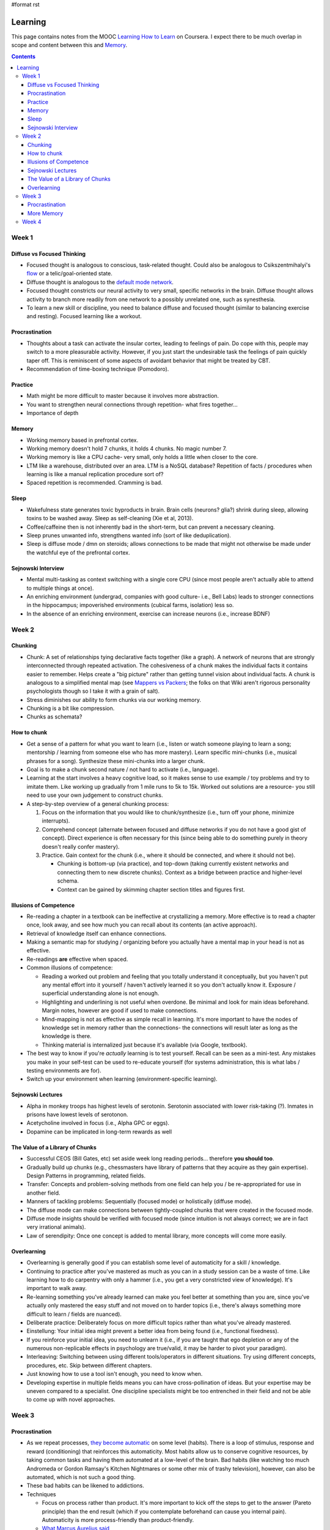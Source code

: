 #format rst

Learning
========

This page contains notes from the MOOC `Learning How to Learn`_ on Coursera.  I expect there to be much overlap in scope and content between this and Memory_.

.. contents:: :depth: 3

Week 1
------

Diffuse vs Focused Thinking
~~~~~~~~~~~~~~~~~~~~~~~~~~~

* Focused thought is analogous to conscious, task-related thought.  Could also be analogous to Csikszentmihalyi's flow_ or a telic/goal-oriented state.

* Diffuse thought is analogous to the `default mode network`_.

* Focused thought constricts our neural activity to very small, specific networks in the brain.  Diffuse thought allows activity to branch more readily from one network to a possibly unrelated one, such as synesthesia.

* To learn a new skill or discipline, you need to balance diffuse and focused thought (similar to balancing exercise and resting).  Focused learning like a workout.

Procrastination
~~~~~~~~~~~~~~~

* Thoughts about a task can activate the insular cortex, leading to feelings of pain.  Do cope with this, people may switch to a more pleasurable activity.  However, if you just start the undesirable task the feelings of pain quickly taper off.  This is reminiscent of some aspects of avoidant behavior that might be treated by CBT.

* Recommendation of time-boxing technique (Pomodoro).

Practice
~~~~~~~~

* Math might be more difficult to master because it involves more abstraction.

* You want to strengthen neural connections through repetition- what fires together...

* Importance of depth

Memory
~~~~~~

* Working memory based in prefrontal cortex.

* Working memory doesn't hold 7 chunks, it holds 4 chunks.  No magic number 7.

* Working memory is like a CPU cache- very small, only holds a little when closer to the core.

* LTM like a warehouse, distributed over an area.  LTM is a NoSQL database?  Repetition of facts / procedures when learning is like a manual replication procedure sort of?

* Spaced repetition is recommended.  Cramming is bad.

Sleep
~~~~~

* Wakefulness state generates toxic byproducts in brain.  Brain cells (neurons? glia?) shrink during sleep, allowing toxins to be washed away.  Sleep as self-cleaning (Xie et al, 2013).

* Coffee/caffeine then is not inherently bad in the short-term, but can prevent a necessary cleaning.

* Sleep prunes unwanted info, strengthens wanted info (sort of like deduplication).

* Sleep is diffuse mode / dmn on steroids; allows connections to be made that might not otherwise be made under the watchful eye of the prefrontal cortex.

Sejnowski Interview
~~~~~~~~~~~~~~~~~~~

* Mental multi-tasking as context switching with a single core CPU (since most people aren't actually able to attend to multiple things at once).

* An enriching environment (undergrad, companies with good culture- i.e., Bell Labs) leads to stronger connections in the hippocampus; impoverished environments (cubical farms, isolation) less so. 

* In the absence of an enriching environment, exercise can increase neurons (i.e., increase BDNF)

Week 2
------

Chunking
~~~~~~~~

* Chunk: A set of relationships tying declarative facts together (like a graph).  A network of neurons that are strongly interconnected through repeated activation.  The cohesiveness of a chunk makes the individual facts it contains easier to remember.  Helps create a "big picture" rather than getting tunnel vision about individual facts.  A chunk is analogous to a simplified mental map (see `Mappers vs Packers`_; the folks on that Wiki aren't rigorous personality psychologists though so I take it with a grain of salt).

* Stress diminishes our ability to form chunks via our working memory.

* Chunking is a bit like compression.

* Chunks as schemata?

How to chunk
~~~~~~~~~~~~

* Get a sense of a pattern for what you want to learn (i.e., listen or watch someone playing to learn a song; mentorship / learning from someone else who has more mastery).  Learn specific mini-chunks (i.e., musical phrases for a song).  Synthesize these mini-chunks into a larger chunk.

* Goal is to make a chunk second nature / not hard to activate (i.e., language).

* Learning at the start involves a heavy cognitive load, so it makes sense to use example / toy problems and try to imitate them.  Like working up gradually from 1 mile runs to 5k to 15k.  Worked out solutions are a resource- you still need to use your own judgement to construct chunks.

* A step-by-step overview of a general chunking process:

  1. Focus on the information that you would like to chunk/synthesize (i.e., turn off your phone, minimize interrupts).

  #. Comprehend concept (alternate between focused and diffuse networks if you do not have a good gist of concept).  Direct experience is often necessary for this (since being able to do something purely in theory doesn't really confer mastery).

  #. Practice.  Gain context for the chunk (i.e., where it should be connected, and where it should not be).

     * Chunking is bottom-up (via practice), and top-down (taking currently existent networks and connecting them to new discrete chunks).  Context as a bridge between practice and higher-level schema.

     * Context can be gained by skimming chapter section titles and figures first.

Illusions of Competence
~~~~~~~~~~~~~~~~~~~~~~~

* Re-reading a chapter in a textbook can be ineffective at crystallizing a memory.  More effective is to read a chapter once, look away, and see how much you can recall about its contents (an active approach).

* Retrieval of knowledge itself can enhance connections.

* Making a semantic map for studying / organizing before you actually have a mental map in your head is not as effective.

* Re-readings **are** effective when spaced.

* Common illusions of competence:

  * Reading a worked out problem and feeling that you totally understand it conceptually, but you haven't put any mental effort into it yourself / haven't actively learned it so you don't actually know it.  Exposure / superficial understanding alone is not enough.

  * Highlighting and underlining is not useful when overdone.  Be minimal and look for main ideas beforehand.  Margin notes, however are good if used to make connections.

  * Mind-mapping is not as effective as simple recall in learning.  It's more important to have the nodes of knowledge set in memory rather than the connections- the connections will result later as long as the knowledge is there.

  * Thinking material is internalized just because it's available (via Google, textbook).  

* The best way to know if you're *actually* learning is to test yourself.  Recall can be seen as a mini-test.  Any mistakes you make in your self-test can be used to re-educate yourself (for systems administration, this is what labs / testing environments are for).

* Switch up your environment when learning (environment-specific learning).

Sejnowski Lectures
~~~~~~~~~~~~~~~~~~

* Alpha in monkey troops has highest levels of serotonin.  Serotonin associated with lower risk-taking (?).  Inmates in prisons have lowest levels of serotonon.

* Acetycholine involved in focus (i.e., Alpha GPC or eggs).

* Dopamine can be implicated in long-term rewards as well

The Value of a Library of Chunks
~~~~~~~~~~~~~~~~~~~~~~~~~~~~~~~~

* Successful CEOS (Bill Gates, etc) set aside week long reading periods... therefore **you should too**.

* Gradually build up chunks (e.g., chessmasters have library of patterns that they acquire as they gain expertise).  Design Patterns in programming, related fields.

* Transfer: Concepts and problem-solving methods from one field can help you / be re-appropriated for use in another field.

* Manners of tackling problems:  Sequentially (focused mode) or holistically (diffuse mode).

* The diffuse mode can make connections between tightly-coupled chunks that were created in the focused mode.

* Diffuse mode insights should be verified with focused mode (since intuition is not always correct; we are in fact very irrational animals).

* Law of serendipity: Once one concept is added to mental library, more concepts will come more easily.

Overlearning
~~~~~~~~~~~~

* Overlearning is generally good if you can establish some level of automaticity for a skill / knowledge.

* Continuing to practice after you've mastered as much as you can in a study session can be a waste of time.  Like learning how to do carpentry with only a hammer (i.e., you get a very constricted view of knowledge).  It's important to walk away.

* Re-learning something you've already learned can make you feel better at something than you are, since you've actually only mastered the easy stuff and not moved on to harder topics (i.e., there's always something more difficult to learn / fields are nuanced).

* Deliberate practice: Deliberately focus on more difficult topics rather than what you've already mastered.

* Einstellung: Your initial idea might prevent a better idea from being found (i.e., functional fixedness).

* If you reinforce your initial idea, you need to unlearn it (i.e., if you are taught that ego depletion or any of the numerous non-replicable effects in psychology are true/valid, it may be harder to pivot your paradigm).

* Interleaving: Switching between using different tools/operators in different situations.  Try using different concepts, procedures, etc.  Skip between different chapters.

* Just knowing how to use a tool isn't enough, you need to know when.

* Developing expertise in multiple fields means you can have cross-pollination of ideas.  But your expertise may be uneven compared to a specialist.  One discipline specialists might be too entrenched in their field and not be able to come up with novel approaches.

Week 3
------

Procrastination
~~~~~~~~~~~~~~~

* As we repeat processes, `they become automatic`_ on some level (habits).  There is a loop of stimulus, response and reward (conditioning) that reinforces this automaticity.  Most habits allow us to conserve cognitive resources, by taking common tasks and having them automated at a low-level of the brain.  Bad habits (like watching too much Andromeda or Gordon Ramsay's Kitchen Nightmares or some other mix of trashy television), however, can also be automated, which is not such a good thing.

* These bad habits can be likened to addictions.

* Techniques

  * Focus on process rather than product.  It's more important to kick off the steps to get to the answer (Pareto principle) than the end result (which if you contemplate beforehand can cause you internal pain).  Automaticity is more process-friendly than product-friendly.

  * `What Marcus Aurelius said`_

* Replacing bad habits with good ones (CBT)

  * Determine stimulus (environment, time) that causes bad habit to kick in.

  * Establish a new habit for studying, possibly with a different stimulus (i.e., the learning room rather than the common room in the apartment).

  * Find a new reward for the good habit.

  * Replace your belief system (stoicism looks good).

* Write a weekly todo list and then write daily lists each day in the evening.  Tip: Mix mentally intense tasks with autopilot physical tasks.  Tip 2: Plan a quitting time.

* Leisure is important; people with hobbies outperform people whose work life is their entire life.

More Memory
~~~~~~~~~~~

* Multimodal learning is good.  The instructors champion co-opting visuospatial systems (since they are more evolutionary well-honed) in particular (citing this_)- related to method of Loci.

* A discussion of HM.

* A discussion of mnemonics- including making up phrases / acronyms and the method of Loci.  Mnemonics don't incur a penalty to get to semi-skilled expertise (?)

* Spacing works because it invokes reconsolidating memories / updating them from an inactive state, thus making them stronger (i.e., some amount of elaboration must occur when the memories are being re-consolidated; `I don't think this is the traditional view of this theory however`_)

Week 4
------

* Periods where there is difficulty in understanding new knowledge / skills might be reflective of a period of mental re-structuring.

* Creating metaphors / relations to concepts can help learning (also can help in creating new knowledge, e.g., fluidic view of electricity in 18th century).

* Metaphors can help you get out of functional fixedness (local minima)

* Personifying a concept and pretending to be it could be helpful in some cases.

* Natural intelligence is important, but even just mediocre intelligence with lots of practice can do great things.

  * “Perseverance is a virtue of the less brilliant.” --Ramon y Cajal

* Imposter syndrome is not as uncommon as you'd think (reassuring).

* What you learn from one source is only one part of the big picture (i.e., it's a good idea to seek out many different texts / learning materials / lectures and synthesize them yourself).

* The right hemisphere is biased towards big picture thinking (though left/right dichotomy is not strict).  Right hemisphere = "devil's advocate" that questions status quo, left hemisphere is more rigid.

* Social study sessions can help you realize knowledge gaps (as long as everyone's prepared and on-topic).

* `A checklist for tests`_

* Tests as a way of learning (periodically quizzing yourself- 1 hr of testing more useful than 1 hr of studying in some ways).

* Start with hard problems on a test, switch to easy problems after a minute or two (if you're not done).  Hard problems will still be primed when you return to them later, and diffuse thinking may lead you to conclusions more easily (hard start - jump to easy).

-------------------------



CognitiveScience_

.. ############################################################################

.. _Learning How to Learn: https://www.coursera.org/learn/learning-how-to-learn/

.. _Memory: ../Memory

.. _flow: https://en.wikipedia.org/wiki/Flow_(psychology)

.. _default mode network: https://en.wikipedia.org/wiki/Default_mode_network

.. _Mappers vs Packers: http://c2.com/cgi/wiki?MappersVsPackers

.. _they become automatic: https://www.wikiwand.com/en/Automaticity

.. _What Marcus Aurelius said: https://i.imgur.com/grqGb9B.jpg

.. _this: http://www.ncbi.nlm.nih.gov/pubmed/21926985

.. _I don't think this is the traditional view of this theory however: http://blogs.discovermagazine.com/neuroskeptic/2015/09/22/time-to-rethink-the-reconsolidation-theory-of-memory/#.V5UM75MrKRs

.. _A checklist for tests: http://www4.ncsu.edu/unity/lockers/users/f/felder/public/Columns/memo.pdf

.. _CognitiveScience: ../CognitiveScience

